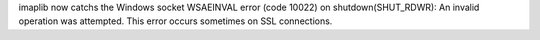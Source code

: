 imaplib now catchs the Windows socket WSAEINVAL error (code 10022) on
shutdown(SHUT_RDWR): An invalid operation was attempted. This error occurs
sometimes on SSL connections.
